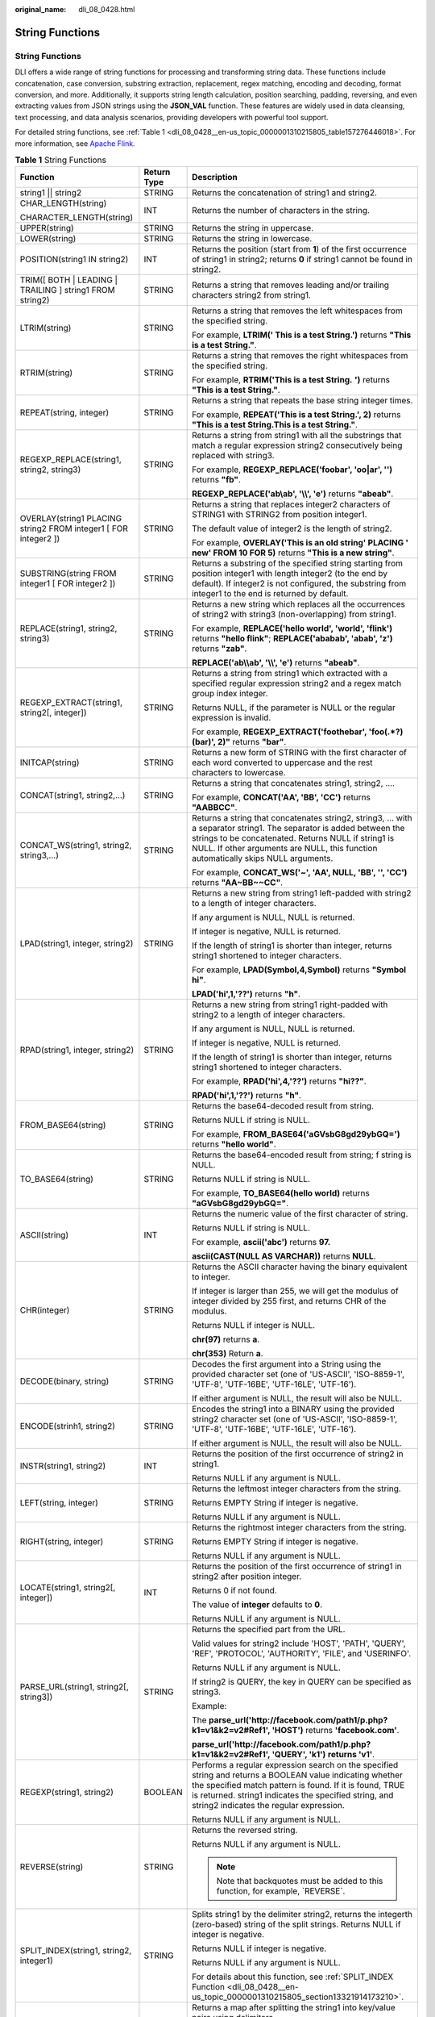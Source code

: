 :original_name: dli_08_0428.html

.. _dli_08_0428:

String Functions
================


String Functions
----------------

DLI offers a wide range of string functions for processing and transforming string data. These functions include concatenation, case conversion, substring extraction, replacement, regex matching, encoding and decoding, format conversion, and more. Additionally, it supports string length calculation, position searching, padding, reversing, and even extracting values from JSON strings using the **JSON_VAL** function. These features are widely used in data cleansing, text processing, and data analysis scenarios, providing developers with powerful tool support.

For detailed string functions, see :ref:`Table 1 <dli_08_0428__en-us_topic_0000001310215805_table157276446018>`. For more information, see `Apache Flink <https://nightlies.apache.org/flink>`__.

.. _dli_08_0428__en-us_topic_0000001310215805_table157276446018:

.. table:: **Table 1** String Functions

   +-----------------------------------------------------------------+-----------------------+---------------------------------------------------------------------------------------------------------------------------------------------------------------------------------------------------------------------------------------------------------------------------+
   | Function                                                        | Return Type           | Description                                                                                                                                                                                                                                                               |
   +=================================================================+=======================+===========================================================================================================================================================================================================================================================================+
   | string1 \|\| string2                                            | STRING                | Returns the concatenation of string1 and string2.                                                                                                                                                                                                                         |
   +-----------------------------------------------------------------+-----------------------+---------------------------------------------------------------------------------------------------------------------------------------------------------------------------------------------------------------------------------------------------------------------------+
   | CHAR_LENGTH(string)                                             | INT                   | Returns the number of characters in the string.                                                                                                                                                                                                                           |
   |                                                                 |                       |                                                                                                                                                                                                                                                                           |
   | CHARACTER_LENGTH(string)                                        |                       |                                                                                                                                                                                                                                                                           |
   +-----------------------------------------------------------------+-----------------------+---------------------------------------------------------------------------------------------------------------------------------------------------------------------------------------------------------------------------------------------------------------------------+
   | UPPER(string)                                                   | STRING                | Returns the string in uppercase.                                                                                                                                                                                                                                          |
   +-----------------------------------------------------------------+-----------------------+---------------------------------------------------------------------------------------------------------------------------------------------------------------------------------------------------------------------------------------------------------------------------+
   | LOWER(string)                                                   | STRING                | Returns the string in lowercase.                                                                                                                                                                                                                                          |
   +-----------------------------------------------------------------+-----------------------+---------------------------------------------------------------------------------------------------------------------------------------------------------------------------------------------------------------------------------------------------------------------------+
   | POSITION(string1 IN string2)                                    | INT                   | Returns the position (start from **1**) of the first occurrence of string1 in string2; returns **0** if string1 cannot be found in string2.                                                                                                                               |
   +-----------------------------------------------------------------+-----------------------+---------------------------------------------------------------------------------------------------------------------------------------------------------------------------------------------------------------------------------------------------------------------------+
   | TRIM([ BOTH \| LEADING \| TRAILING ] string1 FROM string2)      | STRING                | Returns a string that removes leading and/or trailing characters string2 from string1.                                                                                                                                                                                    |
   +-----------------------------------------------------------------+-----------------------+---------------------------------------------------------------------------------------------------------------------------------------------------------------------------------------------------------------------------------------------------------------------------+
   | LTRIM(string)                                                   | STRING                | Returns a string that removes the left whitespaces from the specified string.                                                                                                                                                                                             |
   |                                                                 |                       |                                                                                                                                                                                                                                                                           |
   |                                                                 |                       | For example, **LTRIM(' This is a test String.')** returns **"This is a test String."**.                                                                                                                                                                                   |
   +-----------------------------------------------------------------+-----------------------+---------------------------------------------------------------------------------------------------------------------------------------------------------------------------------------------------------------------------------------------------------------------------+
   | RTRIM(string)                                                   | STRING                | Returns a string that removes the right whitespaces from the specified string.                                                                                                                                                                                            |
   |                                                                 |                       |                                                                                                                                                                                                                                                                           |
   |                                                                 |                       | For example, **RTRIM('This is a test String.** **')** returns **"This is a test String."**.                                                                                                                                                                               |
   +-----------------------------------------------------------------+-----------------------+---------------------------------------------------------------------------------------------------------------------------------------------------------------------------------------------------------------------------------------------------------------------------+
   | REPEAT(string, integer)                                         | STRING                | Returns a string that repeats the base string integer times.                                                                                                                                                                                                              |
   |                                                                 |                       |                                                                                                                                                                                                                                                                           |
   |                                                                 |                       | For example, **REPEAT('This is a test String.', 2)** returns **"This is a test String.This is a test String."**.                                                                                                                                                          |
   +-----------------------------------------------------------------+-----------------------+---------------------------------------------------------------------------------------------------------------------------------------------------------------------------------------------------------------------------------------------------------------------------+
   | REGEXP_REPLACE(string1, string2, string3)                       | STRING                | Returns a string from string1 with all the substrings that match a regular expression string2 consecutively being replaced with string3.                                                                                                                                  |
   |                                                                 |                       |                                                                                                                                                                                                                                                                           |
   |                                                                 |                       | For example, **REGEXP_REPLACE('foobar', 'oo|ar', '')** returns **"fb"**.                                                                                                                                                                                                  |
   |                                                                 |                       |                                                                                                                                                                                                                                                                           |
   |                                                                 |                       | **REGEXP_REPLACE('ab\\ab', '\\\\', 'e')** returns **"abeab"**.                                                                                                                                                                                                            |
   +-----------------------------------------------------------------+-----------------------+---------------------------------------------------------------------------------------------------------------------------------------------------------------------------------------------------------------------------------------------------------------------------+
   | OVERLAY(string1 PLACING string2 FROM integer1 [ FOR integer2 ]) | STRING                | Returns a string that replaces integer2 characters of STRING1 with STRING2 from position integer1.                                                                                                                                                                        |
   |                                                                 |                       |                                                                                                                                                                                                                                                                           |
   |                                                                 |                       | The default value of integer2 is the length of string2.                                                                                                                                                                                                                   |
   |                                                                 |                       |                                                                                                                                                                                                                                                                           |
   |                                                                 |                       | For example, **OVERLAY('This is an old string' PLACING ' new' FROM 10 FOR 5)** returns **"This is a new string"**.                                                                                                                                                        |
   +-----------------------------------------------------------------+-----------------------+---------------------------------------------------------------------------------------------------------------------------------------------------------------------------------------------------------------------------------------------------------------------------+
   | SUBSTRING(string FROM integer1 [ FOR integer2 ])                | STRING                | Returns a substring of the specified string starting from position integer1 with length integer2 (to the end by default). If integer2 is not configured, the substring from integer1 to the end is returned by default.                                                   |
   +-----------------------------------------------------------------+-----------------------+---------------------------------------------------------------------------------------------------------------------------------------------------------------------------------------------------------------------------------------------------------------------------+
   | REPLACE(string1, string2, string3)                              | STRING                | Returns a new string which replaces all the occurrences of string2 with string3 (non-overlapping) from string1.                                                                                                                                                           |
   |                                                                 |                       |                                                                                                                                                                                                                                                                           |
   |                                                                 |                       | For example, **REPLACE('hello world', 'world', 'flink')** returns **"hello flink"**; **REPLACE('ababab', 'abab', 'z')** returns **"zab"**.                                                                                                                                |
   |                                                                 |                       |                                                                                                                                                                                                                                                                           |
   |                                                                 |                       | **REPLACE('ab\\\\ab', '\\\\', 'e')** returns **"abeab"**.                                                                                                                                                                                                                 |
   +-----------------------------------------------------------------+-----------------------+---------------------------------------------------------------------------------------------------------------------------------------------------------------------------------------------------------------------------------------------------------------------------+
   | REGEXP_EXTRACT(string1, string2[, integer])                     | STRING                | Returns a string from string1 which extracted with a specified regular expression string2 and a regex match group index integer.                                                                                                                                          |
   |                                                                 |                       |                                                                                                                                                                                                                                                                           |
   |                                                                 |                       | Returns NULL, if the parameter is NULL or the regular expression is invalid.                                                                                                                                                                                              |
   |                                                                 |                       |                                                                                                                                                                                                                                                                           |
   |                                                                 |                       | For example, **REGEXP_EXTRACT('foothebar', 'foo(.*?)(bar)', 2)"** returns **"bar"**.                                                                                                                                                                                      |
   +-----------------------------------------------------------------+-----------------------+---------------------------------------------------------------------------------------------------------------------------------------------------------------------------------------------------------------------------------------------------------------------------+
   | INITCAP(string)                                                 | STRING                | Returns a new form of STRING with the first character of each word converted to uppercase and the rest characters to lowercase.                                                                                                                                           |
   +-----------------------------------------------------------------+-----------------------+---------------------------------------------------------------------------------------------------------------------------------------------------------------------------------------------------------------------------------------------------------------------------+
   | CONCAT(string1, string2,...)                                    | STRING                | Returns a string that concatenates string1, string2, ….                                                                                                                                                                                                                   |
   |                                                                 |                       |                                                                                                                                                                                                                                                                           |
   |                                                                 |                       | For example, **CONCAT('AA', 'BB', 'CC')** returns **"AABBCC"**.                                                                                                                                                                                                           |
   +-----------------------------------------------------------------+-----------------------+---------------------------------------------------------------------------------------------------------------------------------------------------------------------------------------------------------------------------------------------------------------------------+
   | CONCAT_WS(string1, string2, string3,...)                        | STRING                | Returns a string that concatenates string2, string3, … with a separator string1. The separator is added between the strings to be concatenated. Returns NULL if string1 is NULL. If other arguments are NULL, this function automatically skips NULL arguments.           |
   |                                                                 |                       |                                                                                                                                                                                                                                                                           |
   |                                                                 |                       | For example, **CONCAT_WS('~', 'AA', NULL, 'BB', '', 'CC')** returns **"AA~BB~~CC"**.                                                                                                                                                                                      |
   +-----------------------------------------------------------------+-----------------------+---------------------------------------------------------------------------------------------------------------------------------------------------------------------------------------------------------------------------------------------------------------------------+
   | LPAD(string1, integer, string2)                                 | STRING                | Returns a new string from string1 left-padded with string2 to a length of integer characters.                                                                                                                                                                             |
   |                                                                 |                       |                                                                                                                                                                                                                                                                           |
   |                                                                 |                       | If any argument is NULL, NULL is returned.                                                                                                                                                                                                                                |
   |                                                                 |                       |                                                                                                                                                                                                                                                                           |
   |                                                                 |                       | If integer is negative, NULL is returned.                                                                                                                                                                                                                                 |
   |                                                                 |                       |                                                                                                                                                                                                                                                                           |
   |                                                                 |                       | If the length of string1 is shorter than integer, returns string1 shortened to integer characters.                                                                                                                                                                        |
   |                                                                 |                       |                                                                                                                                                                                                                                                                           |
   |                                                                 |                       | For example, **LPAD(Symbol,4,Symbol)** returns **"Symbol hi"**.                                                                                                                                                                                                           |
   |                                                                 |                       |                                                                                                                                                                                                                                                                           |
   |                                                                 |                       | **LPAD('hi',1,'??')** returns **"h"**.                                                                                                                                                                                                                                    |
   +-----------------------------------------------------------------+-----------------------+---------------------------------------------------------------------------------------------------------------------------------------------------------------------------------------------------------------------------------------------------------------------------+
   | RPAD(string1, integer, string2)                                 | STRING                | Returns a new string from string1 right-padded with string2 to a length of integer characters.                                                                                                                                                                            |
   |                                                                 |                       |                                                                                                                                                                                                                                                                           |
   |                                                                 |                       | If any argument is NULL, NULL is returned.                                                                                                                                                                                                                                |
   |                                                                 |                       |                                                                                                                                                                                                                                                                           |
   |                                                                 |                       | If integer is negative, NULL is returned.                                                                                                                                                                                                                                 |
   |                                                                 |                       |                                                                                                                                                                                                                                                                           |
   |                                                                 |                       | If the length of string1 is shorter than integer, returns string1 shortened to integer characters.                                                                                                                                                                        |
   |                                                                 |                       |                                                                                                                                                                                                                                                                           |
   |                                                                 |                       | For example, **RPAD('hi',4,'??')** returns **"hi??"**.                                                                                                                                                                                                                    |
   |                                                                 |                       |                                                                                                                                                                                                                                                                           |
   |                                                                 |                       | **RPAD('hi',1,'??')** returns **"h"**.                                                                                                                                                                                                                                    |
   +-----------------------------------------------------------------+-----------------------+---------------------------------------------------------------------------------------------------------------------------------------------------------------------------------------------------------------------------------------------------------------------------+
   | FROM_BASE64(string)                                             | STRING                | Returns the base64-decoded result from string.                                                                                                                                                                                                                            |
   |                                                                 |                       |                                                                                                                                                                                                                                                                           |
   |                                                                 |                       | Returns NULL if string is NULL.                                                                                                                                                                                                                                           |
   |                                                                 |                       |                                                                                                                                                                                                                                                                           |
   |                                                                 |                       | For example, **FROM_BASE64('aGVsbG8gd29ybGQ=')** returns **"hello world"**.                                                                                                                                                                                               |
   +-----------------------------------------------------------------+-----------------------+---------------------------------------------------------------------------------------------------------------------------------------------------------------------------------------------------------------------------------------------------------------------------+
   | TO_BASE64(string)                                               | STRING                | Returns the base64-encoded result from string; f string is NULL.                                                                                                                                                                                                          |
   |                                                                 |                       |                                                                                                                                                                                                                                                                           |
   |                                                                 |                       | Returns NULL if string is NULL.                                                                                                                                                                                                                                           |
   |                                                                 |                       |                                                                                                                                                                                                                                                                           |
   |                                                                 |                       | For example, **TO_BASE64(hello world)** returns **"aGVsbG8gd29ybGQ="**.                                                                                                                                                                                                   |
   +-----------------------------------------------------------------+-----------------------+---------------------------------------------------------------------------------------------------------------------------------------------------------------------------------------------------------------------------------------------------------------------------+
   | ASCII(string)                                                   | INT                   | Returns the numeric value of the first character of string.                                                                                                                                                                                                               |
   |                                                                 |                       |                                                                                                                                                                                                                                                                           |
   |                                                                 |                       | Returns NULL if string is NULL.                                                                                                                                                                                                                                           |
   |                                                                 |                       |                                                                                                                                                                                                                                                                           |
   |                                                                 |                       | For example, **ascii('abc')** returns **97.**                                                                                                                                                                                                                             |
   |                                                                 |                       |                                                                                                                                                                                                                                                                           |
   |                                                                 |                       | **ascii(CAST(NULL AS VARCHAR))** returns **NULL**.                                                                                                                                                                                                                        |
   +-----------------------------------------------------------------+-----------------------+---------------------------------------------------------------------------------------------------------------------------------------------------------------------------------------------------------------------------------------------------------------------------+
   | CHR(integer)                                                    | STRING                | Returns the ASCII character having the binary equivalent to integer.                                                                                                                                                                                                      |
   |                                                                 |                       |                                                                                                                                                                                                                                                                           |
   |                                                                 |                       | If integer is larger than 255, we will get the modulus of integer divided by 255 first, and returns CHR of the modulus.                                                                                                                                                   |
   |                                                                 |                       |                                                                                                                                                                                                                                                                           |
   |                                                                 |                       | Returns NULL if integer is NULL.                                                                                                                                                                                                                                          |
   |                                                                 |                       |                                                                                                                                                                                                                                                                           |
   |                                                                 |                       | **chr(97)** returns **a**.                                                                                                                                                                                                                                                |
   |                                                                 |                       |                                                                                                                                                                                                                                                                           |
   |                                                                 |                       | **chr(353)** Return **a**.                                                                                                                                                                                                                                                |
   +-----------------------------------------------------------------+-----------------------+---------------------------------------------------------------------------------------------------------------------------------------------------------------------------------------------------------------------------------------------------------------------------+
   | DECODE(binary, string)                                          | STRING                | Decodes the first argument into a String using the provided character set (one of 'US-ASCII', 'ISO-8859-1', 'UTF-8', 'UTF-16BE', 'UTF-16LE', 'UTF-16').                                                                                                                   |
   |                                                                 |                       |                                                                                                                                                                                                                                                                           |
   |                                                                 |                       | If either argument is NULL, the result will also be NULL.                                                                                                                                                                                                                 |
   +-----------------------------------------------------------------+-----------------------+---------------------------------------------------------------------------------------------------------------------------------------------------------------------------------------------------------------------------------------------------------------------------+
   | ENCODE(strinh1, string2)                                        | STRING                | Encodes the string1 into a BINARY using the provided string2 character set (one of 'US-ASCII', 'ISO-8859-1', 'UTF-8', 'UTF-16BE', 'UTF-16LE', 'UTF-16').                                                                                                                  |
   |                                                                 |                       |                                                                                                                                                                                                                                                                           |
   |                                                                 |                       | If either argument is NULL, the result will also be NULL.                                                                                                                                                                                                                 |
   +-----------------------------------------------------------------+-----------------------+---------------------------------------------------------------------------------------------------------------------------------------------------------------------------------------------------------------------------------------------------------------------------+
   | INSTR(string1, string2)                                         | INT                   | Returns the position of the first occurrence of string2 in string1.                                                                                                                                                                                                       |
   |                                                                 |                       |                                                                                                                                                                                                                                                                           |
   |                                                                 |                       | Returns NULL if any argument is NULL.                                                                                                                                                                                                                                     |
   +-----------------------------------------------------------------+-----------------------+---------------------------------------------------------------------------------------------------------------------------------------------------------------------------------------------------------------------------------------------------------------------------+
   | LEFT(string, integer)                                           | STRING                | Returns the leftmost integer characters from the string.                                                                                                                                                                                                                  |
   |                                                                 |                       |                                                                                                                                                                                                                                                                           |
   |                                                                 |                       | Returns EMPTY String if integer is negative.                                                                                                                                                                                                                              |
   |                                                                 |                       |                                                                                                                                                                                                                                                                           |
   |                                                                 |                       | Returns NULL if any argument is NULL.                                                                                                                                                                                                                                     |
   +-----------------------------------------------------------------+-----------------------+---------------------------------------------------------------------------------------------------------------------------------------------------------------------------------------------------------------------------------------------------------------------------+
   | RIGHT(string, integer)                                          | STRING                | Returns the rightmost integer characters from the string.                                                                                                                                                                                                                 |
   |                                                                 |                       |                                                                                                                                                                                                                                                                           |
   |                                                                 |                       | Returns EMPTY String if integer is negative.                                                                                                                                                                                                                              |
   |                                                                 |                       |                                                                                                                                                                                                                                                                           |
   |                                                                 |                       | Returns NULL if any argument is NULL.                                                                                                                                                                                                                                     |
   +-----------------------------------------------------------------+-----------------------+---------------------------------------------------------------------------------------------------------------------------------------------------------------------------------------------------------------------------------------------------------------------------+
   | LOCATE(string1, string2[, integer])                             | INT                   | Returns the position of the first occurrence of string1 in string2 after position integer.                                                                                                                                                                                |
   |                                                                 |                       |                                                                                                                                                                                                                                                                           |
   |                                                                 |                       | Returns 0 if not found.                                                                                                                                                                                                                                                   |
   |                                                                 |                       |                                                                                                                                                                                                                                                                           |
   |                                                                 |                       | The value of **integer** defaults to **0**.                                                                                                                                                                                                                               |
   |                                                                 |                       |                                                                                                                                                                                                                                                                           |
   |                                                                 |                       | Returns NULL if any argument is NULL.                                                                                                                                                                                                                                     |
   +-----------------------------------------------------------------+-----------------------+---------------------------------------------------------------------------------------------------------------------------------------------------------------------------------------------------------------------------------------------------------------------------+
   | PARSE_URL(string1, string2[, string3])                          | STRING                | Returns the specified part from the URL.                                                                                                                                                                                                                                  |
   |                                                                 |                       |                                                                                                                                                                                                                                                                           |
   |                                                                 |                       | Valid values for string2 include 'HOST', 'PATH', 'QUERY', 'REF', 'PROTOCOL', 'AUTHORITY', 'FILE', and 'USERINFO'.                                                                                                                                                         |
   |                                                                 |                       |                                                                                                                                                                                                                                                                           |
   |                                                                 |                       | Returns NULL if any argument is NULL.                                                                                                                                                                                                                                     |
   |                                                                 |                       |                                                                                                                                                                                                                                                                           |
   |                                                                 |                       | If string2 is QUERY, the key in QUERY can be specified as string3.                                                                                                                                                                                                        |
   |                                                                 |                       |                                                                                                                                                                                                                                                                           |
   |                                                                 |                       | Example:                                                                                                                                                                                                                                                                  |
   |                                                                 |                       |                                                                                                                                                                                                                                                                           |
   |                                                                 |                       | The **parse_url('http://facebook.com/path1/p.php?k1=v1&k2=v2#Ref1', 'HOST')** returns **'facebook.com'**.                                                                                                                                                                 |
   |                                                                 |                       |                                                                                                                                                                                                                                                                           |
   |                                                                 |                       | **parse_url('http://facebook.com/path1/p.php?k1=v1&k2=v2#Ref1', 'QUERY', 'k1')** **returns 'v1'**.                                                                                                                                                                        |
   +-----------------------------------------------------------------+-----------------------+---------------------------------------------------------------------------------------------------------------------------------------------------------------------------------------------------------------------------------------------------------------------------+
   | REGEXP(string1, string2)                                        | BOOLEAN               | Performs a regular expression search on the specified string and returns a BOOLEAN value indicating whether the specified match pattern is found. If it is found, TRUE is returned. string1 indicates the specified string, and string2 indicates the regular expression. |
   |                                                                 |                       |                                                                                                                                                                                                                                                                           |
   |                                                                 |                       | Returns NULL if any argument is NULL.                                                                                                                                                                                                                                     |
   +-----------------------------------------------------------------+-----------------------+---------------------------------------------------------------------------------------------------------------------------------------------------------------------------------------------------------------------------------------------------------------------------+
   | REVERSE(string)                                                 | STRING                | Returns the reversed string.                                                                                                                                                                                                                                              |
   |                                                                 |                       |                                                                                                                                                                                                                                                                           |
   |                                                                 |                       | Returns NULL if any argument is NULL.                                                                                                                                                                                                                                     |
   |                                                                 |                       |                                                                                                                                                                                                                                                                           |
   |                                                                 |                       | .. note::                                                                                                                                                                                                                                                                 |
   |                                                                 |                       |                                                                                                                                                                                                                                                                           |
   |                                                                 |                       |    Note that backquotes must be added to this function, for example, \`REVERSE`.                                                                                                                                                                                          |
   +-----------------------------------------------------------------+-----------------------+---------------------------------------------------------------------------------------------------------------------------------------------------------------------------------------------------------------------------------------------------------------------------+
   | SPLIT_INDEX(string1, string2, integer1)                         | STRING                | Splits string1 by the delimiter string2, returns the integerth (zero-based) string of the split strings. Returns NULL if integer is negative.                                                                                                                             |
   |                                                                 |                       |                                                                                                                                                                                                                                                                           |
   |                                                                 |                       | Returns NULL if integer is negative.                                                                                                                                                                                                                                      |
   |                                                                 |                       |                                                                                                                                                                                                                                                                           |
   |                                                                 |                       | Returns NULL if any argument is NULL.                                                                                                                                                                                                                                     |
   |                                                                 |                       |                                                                                                                                                                                                                                                                           |
   |                                                                 |                       | For details about this function, see :ref:`SPLIT_INDEX Function <dli_08_0428__en-us_topic_0000001310215805_section13321914173210>`.                                                                                                                                       |
   +-----------------------------------------------------------------+-----------------------+---------------------------------------------------------------------------------------------------------------------------------------------------------------------------------------------------------------------------------------------------------------------------+
   | STR_TO_MAP(string1[, string2, string3]])                        | MAP                   | Returns a map after splitting the string1 into key/value pairs using delimiters.                                                                                                                                                                                          |
   |                                                                 |                       |                                                                                                                                                                                                                                                                           |
   |                                                                 |                       | The default value of string2 is **','**.                                                                                                                                                                                                                                  |
   |                                                                 |                       |                                                                                                                                                                                                                                                                           |
   |                                                                 |                       | The default value of string3 is **'='**.                                                                                                                                                                                                                                  |
   +-----------------------------------------------------------------+-----------------------+---------------------------------------------------------------------------------------------------------------------------------------------------------------------------------------------------------------------------------------------------------------------------+
   | SUBSTR(string[, integer1[, integer2]])                          | STRING                | Returns a substring of string starting from position integer1 with length integer2.                                                                                                                                                                                       |
   |                                                                 |                       |                                                                                                                                                                                                                                                                           |
   |                                                                 |                       | If integer2 is not specified, the string is truncated to the end.                                                                                                                                                                                                         |
   +-----------------------------------------------------------------+-----------------------+---------------------------------------------------------------------------------------------------------------------------------------------------------------------------------------------------------------------------------------------------------------------------+
   | JSON_VAL(STRING json_string, STRING json_path)                  | STRING                | Returns the value of the specified **json_path** from the **json_string**. For details about how to use the functions, see :ref:`JSON_VAL Function <dli_08_0428__en-us_topic_0000001310215805_section624613301257>`.                                                      |
   |                                                                 |                       |                                                                                                                                                                                                                                                                           |
   |                                                                 |                       | .. note::                                                                                                                                                                                                                                                                 |
   |                                                                 |                       |                                                                                                                                                                                                                                                                           |
   |                                                                 |                       |    The following rules are listed in descending order of priority.                                                                                                                                                                                                        |
   |                                                                 |                       |                                                                                                                                                                                                                                                                           |
   |                                                                 |                       |    #. The two arguments **json_string** and **json_path** cannot be **NULL**.                                                                                                                                                                                             |
   |                                                                 |                       |    #. The value of **json_string** must be a valid JSON string. Otherwise, the function returns **NULL**.                                                                                                                                                                 |
   |                                                                 |                       |    #. If **json_string** is an empty string, the function returns an empty string.                                                                                                                                                                                        |
   |                                                                 |                       |    #. If **json_path** is an empty string or the path does not exist, the function returns **NULL**.                                                                                                                                                                      |
   +-----------------------------------------------------------------+-----------------------+---------------------------------------------------------------------------------------------------------------------------------------------------------------------------------------------------------------------------------------------------------------------------+

.. _dli_08_0428__en-us_topic_0000001310215805_section13321914173210:

SPLIT_INDEX Function
--------------------

SPLIT_INDEX(string1, string2, integer1)

-  **Parameter description**

   -  **string1:**

      -  Type: STRING
      -  Description: Original string to be split.
      -  Example: 'a,b,c,d' or 'a\\bc\\bd'

   -  **string2:**

      -  Type: STRING
      -  Description: Delimiter that splits strings.
      -  Special character processing:

         -  If the delimiter contains special characters (such as \\\\.*), you need to use a double backslash (\\\\) for escaping.
         -  If the delimiter is a period (.), escape is not required.
         -  If the delimiter is a double backslash (\\\\), enter **\\\\\\\\**.

   -  **integer1:**

      -  Type: INT
      -  Description: Specifies the index of the extracted split part, starting from 0.
      -  Example: **0** indicates the extraction of the first part, **1** indicates the extraction of the second part, and so on.

-  **Return values**

   Returns the part of the split string at the specified index.

   If the index is out of range or the input parameter is NULL, **NULL** is returned.

-  **Example 1**

   SELECT SPLIT_INDEX('a,b,c,d', ',', 1); -- Returns **b**.

-  **Example 2**

   If the delimiter is a period (.), escape is not required.

   SELECT SPLIT_INDEX('a.b.c.d', '.', 2); -- Returns **c**.

-  **Example 3**

   Using a backslash (\\) as a delimiter:

   The backslash itself also needs to be escaped, using **\\\\\\\\**:

   SELECT SPLIT_INDEX('a\\\\bc\\\\bd', '\\\\\\\\', 1); -- Returns **bc**.

.. _dli_08_0428__en-us_topic_0000001310215805_section624613301257:

JSON_VAL Function
-----------------

-  Syntax

.. code-block::

   STRING JSON_VAL(STRING json_string, STRING json_path)

.. table:: **Table 2** Parameters

   +-------------+------------+--------------------------------------------------------------------------------------------------------------------------------------------------------------+
   | Parameter   | Data Types | Description                                                                                                                                                  |
   +=============+============+==============================================================================================================================================================+
   | json_string | STRING     | JSON object to be parsed                                                                                                                                     |
   +-------------+------------+--------------------------------------------------------------------------------------------------------------------------------------------------------------+
   | json_path   | STRING     | Path expression for parsing the JSON string For the supported expressions, see :ref:`Table 3 <dli_08_0428__en-us_topic_0000001310215805_table147467547297>`. |
   +-------------+------------+--------------------------------------------------------------------------------------------------------------------------------------------------------------+

.. _dli_08_0428__en-us_topic_0000001310215805_table147467547297:

.. table:: **Table 3** Expressions supported

   ========== =====================
   Expression Description
   ========== =====================
   $          Root node in the path
   []         Access array elements
   \*         Array wildcard
   .          Access child elements
   ========== =====================

-  Example

   #. Test input data.

      Test the data source kafka. The message content is as follows:

      .. code-block::

         {name:James,age:24,gender:male,grade:{math:95,science:[80,85],english:100}}
         {name:James,age:24,gender:male,grade:{math:95,science:[80,85],english:100}]

   #. Use JSON_VAL in SQL statements.

      .. code-block::

         CREATE TABLE kafkaSource (
           `message` string
         ) WITH (
           'connector' = 'kafka',
           'topic' = '<yourSourceTopic>',
           'properties.bootstrap.servers' = '<yourKafkaAddress1>:<yourKafkaPort>,<yourKafkaAddress2>:<yourKafkaPort>',
           'properties.group.id' = '<yourGroupId>',
           'scan.startup.mode' = 'latest-offset',
           "format" = "csv",
           "csv.field-delimiter" = "\u0001",
           "csv.quote-character" = "''"
         );

         CREATE TABLE kafkaSink(
           message1 STRING,
           message2 STRING,
           message3 STRING,
           message4 STRING,
           message5 STRING,
           message6 STRING
         ) WITH (
           'connector' = 'kafka',
           'topic' = '<yourSinkTopic>',
           'properties.bootstrap.servers' = '<yourKafkaAddress1>:<yourKafkaPort>,<yourKafkaAddress2>:<yourKafkaPort>',
           "format" = "json"
         );

         insert into kafkaSink select
         JSON_VAL(message,""),
         JSON_VAL(message,"$.name"),
         JSON_VAL(message,"$.grade.science"),
         JSON_VAL(message,"$.grade.science[*]"),
         JSON_VAL(message,"$.grade.science[1]"),JSON_VAL(message,"$.grade.dddd")
         from kafkaSource;

   #. Check the output result of the Kafka topic in the sink.

      .. code-block::

         {"message1":null,"message2":"swq","message3":"[80,85]","message4":"[80,85]","message5":"85","message6":null}
         {"message1":null,"message2":null,"message3":null,"message4":null,"message5":null,"message6":null}
